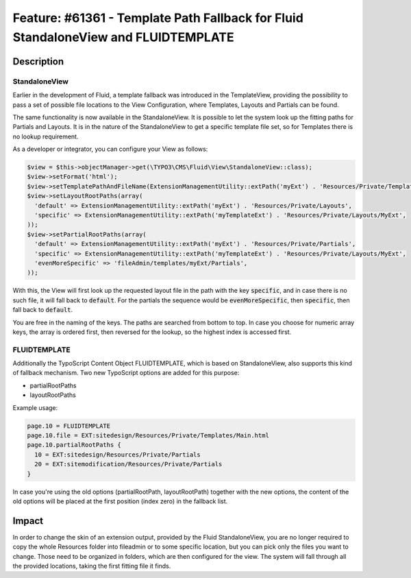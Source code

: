 ===================================================================================
Feature: #61361 - Template Path Fallback for Fluid StandaloneView and FLUIDTEMPLATE
===================================================================================

Description
===========

StandaloneView
--------------

Earlier in the development of Fluid, a template fallback was introduced
in the TemplateView, providing the possibility to pass a set of possible
file locations to the View Configuration, where Templates, Layouts and Partials
can be found.

The same functionality is now available in the StandaloneView. It is possible to
let the system look up the fitting paths for Partials and Layouts. It is
in the nature of the StandaloneView to get a specific template file set, so
for Templates there is no lookup requirement.

As a developer or integrator, you can configure your View as follows:

.. code-block:: php

    $view = $this->objectManager->get(\TYPO3\CMS\Fluid\View\StandaloneView::class);
    $view->setFormat('html');
    $view->setTemplatePathAndFileName(ExtensionManagementUtility::extPath('myExt') . 'Resources/Private/Templates/Email.html');
    $view->setLayoutRootPaths(array(
      'default' => ExtensionManagementUtility::extPath('myExt') . 'Resources/Private/Layouts',
      'specific' => ExtensionManagementUtility::extPath('myTemplateExt') . 'Resources/Private/Layouts/MyExt',
    ));
    $view->setPartialRootPaths(array(
      'default' => ExtensionManagementUtility::extPath('myExt') . 'Resources/Private/Partials',
      'specific' => ExtensionManagementUtility::extPath('myTemplateExt') . 'Resources/Private/Layouts/MyExt',
      'evenMoreSpecific' => 'fileAdmin/templates/myExt/Partials',
    ));


With this, the View will first look up the requested layout file in the path with the key
:code:`specific`, and in case there is no such file, it will fall back to :code:`default`. For the partials the
sequence would be :code:`evenMoreSpecific`, then :code:`specific`, then fall back to :code:`default`.

You are free in the naming
of the keys. The paths are searched from bottom to top.
In case you choose for numeric array keys, the array is ordered first, then reversed for the lookup, so
the highest index is accessed first.

FLUIDTEMPLATE
-------------

Additionally the TypoScript Content Object FLUIDTEMPLATE, which is based on StandaloneView, also supports this
kind of fallback mechanism.
Two new TypoScript options are added for this purpose:

- partialRootPaths
- layoutRootPaths

Example usage:

.. code-block:: typoscript

    page.10 = FLUIDTEMPLATE
    page.10.file = EXT:sitedesign/Resources/Private/Templates/Main.html
    page.10.partialRootPaths {
      10 = EXT:sitedesign/Resources/Private/Partials
      20 = EXT:sitemodification/Resources/Private/Partials
    }


In case you're using the old options (partialRootPath, layoutRootPath) together with the new options, the content of
the old options will be placed at the first position (index zero) in the fallback list.


Impact
======

In order to change the skin of an extension output, provided by the Fluid StandaloneView, you are no longer required to
copy the whole Resources folder into fileadmin or to some specific location, but you can pick only the files you want
to change. Those need to be organized in folders, which are then configured for the view. The system will fall through
all the provided locations, taking the first fitting file it finds.
